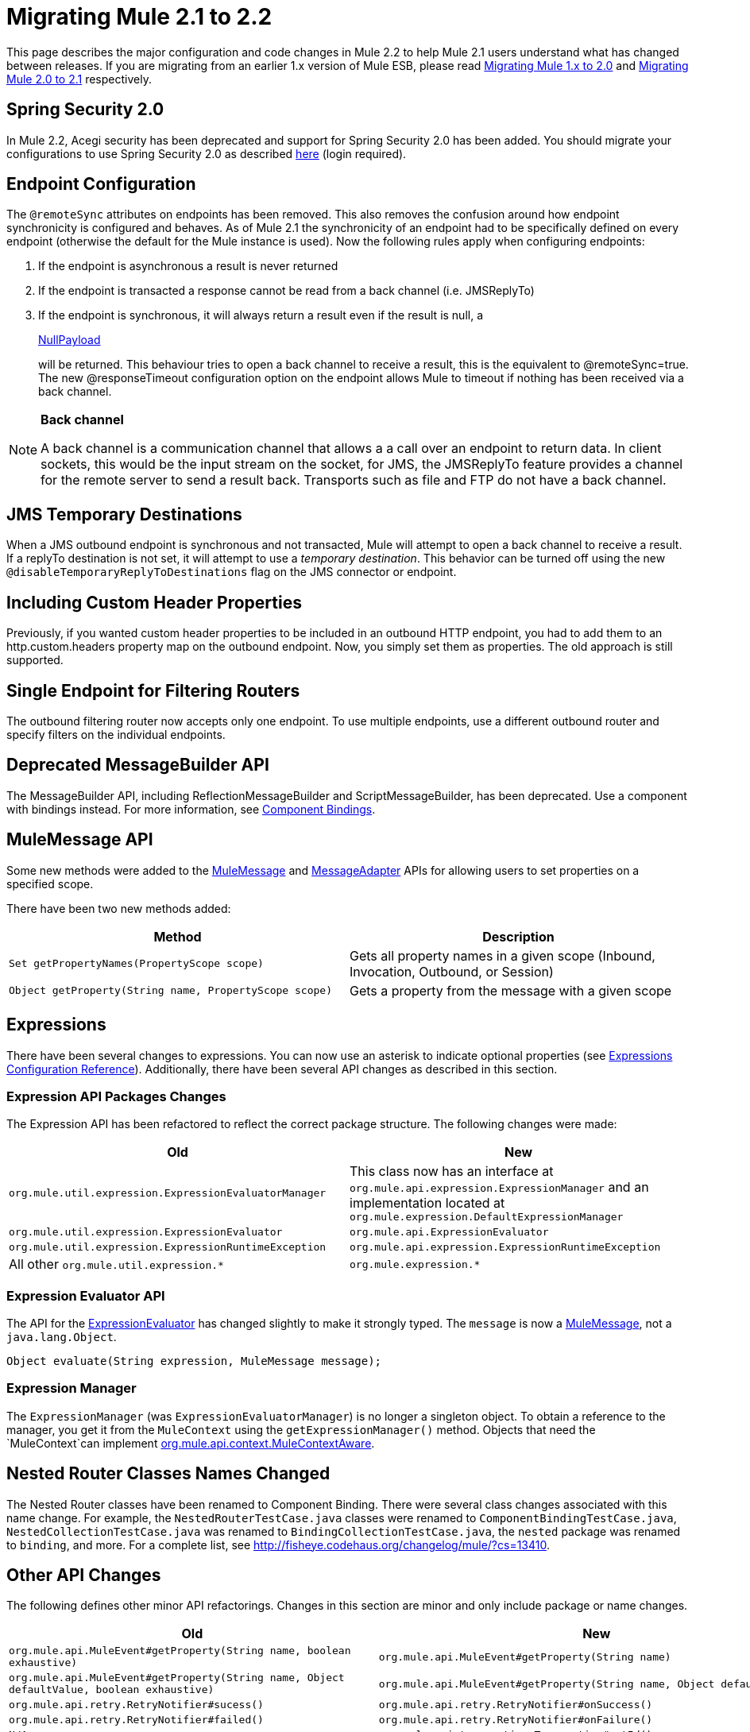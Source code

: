 = Migrating Mule 2.1 to 2.2
:keywords: release notes, esb

This page describes the major configuration and code changes in Mule 2.2 to help Mule 2.1 users understand what has changed between releases. If you are migrating from an earlier 1.x version of Mule ESB, please read link:/documentation/display/current/Migrating+Mule+1.x+to+2.0[Migrating Mule 1.x to 2.0] and link:/documentation/display/current/Migrating+Mule+2.0+to+2.1[Migrating Mule 2.0 to 2.1] respectively.

== Spring Security 2.0

In Mule 2.2, Acegi security has been deprecated and support for Spring Security 2.0 has been added. You should migrate your configurations to use Spring Security 2.0 as described http://www.mulesoft.org/display/MULE2USER/Upgrading+from+Acegi+to+Spring+Security[here] (login required).

== Endpoint Configuration

The `@remoteSync` attributes on endpoints has been removed. This also removes the confusion around how endpoint synchronicity is configured and behaves. As of Mule 2.1 the synchronicity of an endpoint had to be specifically defined on every endpoint (otherwise the default for the Mule instance is used). Now the following rules apply when configuring endpoints:

. If the endpoint is asynchronous a result is never returned
. If the endpoint is transacted a response cannot be read from a back channel (i.e. JMSReplyTo)
. If the endpoint is synchronous, it will always return a result even if the result is null, a
+
http://www.mulesoft.org/docs/site/current/apidocs/org/mule/transport/NullPayload.html[NullPayload]
+
will be returned. This behaviour tries to open a back channel to receive a result, this is the equivalent to @remoteSync=true. The new @responseTimeout configuration option on the endpoint allows Mule to timeout if nothing has been received via a back channel.

[NOTE]
====
*Back channel* +

A back channel is a communication channel that allows a a call over an endpoint to return data. In client sockets, this would be the input stream on the socket, for JMS, the JMSReplyTo feature provides a channel for the remote server to send a result back. Transports such as file and FTP do not have a back channel.
====

== JMS Temporary Destinations

When a JMS outbound endpoint is synchronous and not transacted, Mule will attempt to open a back channel to receive a result. If a replyTo destination is not set, it will attempt to use a _temporary destination_. This behavior can be turned off using the new `@disableTemporaryReplyToDestinations` flag on the JMS connector or endpoint.

== Including Custom Header Properties

Previously, if you wanted custom header properties to be included in an outbound HTTP endpoint, you had to add them to an http.custom.headers property map on the outbound endpoint. Now, you simply set them as properties. The old approach is still supported.

== Single Endpoint for Filtering Routers

The outbound filtering router now accepts only one endpoint. To use multiple endpoints, use a different outbound router and specify filters on the individual endpoints.

== Deprecated MessageBuilder API

The MessageBuilder API, including ReflectionMessageBuilder and ScriptMessageBuilder, has been deprecated. Use a component with bindings instead. For more information, see http://www.mulesoft.org/display/MULE2USER/Component+Bindings[Component Bindings].

== MuleMessage API

Some new methods were added to the http://www.mulesoft.org/docs/site/current/apidocs/org/mule/api/MuleMessage.html[MuleMessage] and http://www.mulesoft.org/docs/site/current/apidocs/org/mule/api/transport/MessageAdapter.html[MessageAdapter] APIs for allowing users to set properties on a specified scope.

There have been two new methods added:

[width="100%",cols="50%,50%",options="header",]
|===
|Method |Description
|`Set getPropertyNames(PropertyScope scope)` |Gets all property names in a given scope (Inbound, Invocation, Outbound, or Session)
|`Object getProperty(String name, PropertyScope scope)` |Gets a property from the message with a given scope
|===

== Expressions

There have been several changes to expressions. You can now use an asterisk to indicate optional properties (see http://www.mulesoft.org/display/MULE2USER/Expressions+Configuration+Reference[Expressions Configuration Reference]). Additionally, there have been several API changes as described in this section.

=== Expression API Packages Changes

The Expression API has been refactored to reflect the correct package structure. The following changes were made:

[width="100%",cols="50%,50%",options="header",]
|===
|Old |New
|`org.mule.util.expression.ExpressionEvaluatorManager` |This class now has an interface at `org.mule.api.expression.ExpressionManager` and an implementation located at `org.mule.expression.DefaultExpressionManager`
|`org.mule.util.expression.ExpressionEvaluator` |`org.mule.api.ExpressionEvaluator`
|`org.mule.util.expression.ExpressionRuntimeException` |`org.mule.api.expression.ExpressionRuntimeException`
|All other `org.mule.util.expression.*` |`org.mule.expression.*`
|===

=== Expression Evaluator API

The API for the http://www.mulesoft.org/docs/site/current/apidocs/org/mule/api/expression/ExpressionEvaluator.html[ExpressionEvaluator] has changed slightly to make it strongly typed. The `message` is now a http://www.mulesoft.org/docs/site/current/apidocs/org/mule/api/MuleMessage.html[MuleMessage], not a `java.lang.Object`.

[source,java,linenums]
----
Object evaluate(String expression, MuleMessage message);
----

=== Expression Manager

The `ExpressionManager` (was `ExpressionEvaluatorManager`) is no longer a singleton object. To obtain a reference to the manager, you get it from the `MuleContext` using the `getExpressionManager()` method. Objects that need the `MuleContext`can implement http://www.mulesoft.org/docs/site/current/apidocs/org/mule/api/context/MuleContextAware.html[org.mule.api.context.MuleContextAware].

== Nested Router Classes Names Changed

The Nested Router classes have been renamed to Component Binding. There were several class changes associated with this name change. For example, the `NestedRouterTestCase.java` classes were renamed to `ComponentBindingTestCase.java`, `NestedCollectionTestCase.java` was renamed to `BindingCollectionTestCase.java`, the `nested` package was renamed to `binding`, and more. For a complete list, see http://fisheye.codehaus.org/changelog/mule/?cs=13410.

== Other API Changes

The following defines other minor API refactorings. Changes in this section are minor and only include package or name changes.

[width="100%",cols="50%,50%",options="header",]
|===
|Old |New
|`org.mule.api.MuleEvent#getProperty(String name, boolean exhaustive)` |`org.mule.api.MuleEvent#getProperty(String name)`
|`org.mule.api.MuleEvent#getProperty(String name, Object defaultValue, boolean exhaustive)` |`org.mule.api.MuleEvent#getProperty(String name, Object defaultValue)`
|`org.mule.api.retry.RetryNotifier#sucess()` |`org.mule.api.retry.RetryNotifier#onSuccess()`
|`org.mule.api.retry.RetryNotifier#failed()` |`org.mule.api.retry.RetryNotifier#onFailure()`
|`N/A` |`org.mule.api.transaction.Transaction#getId()`
|`org.mule.routing.outbound.CorrelationAggregator` |`org.mule.routing.outbound.AbstractCorrelationAggregator`
|`org.mule.transport.jdbc.sqlstrategy.SQLStrategy` |`org.mule.transport.jdbc.sqlstrategy.SqlStatementStrategy`
|`org.mule.transport.jdbc.sqlstrategy.SelectSQLStrategy` |`org.mule.transport.jdbc.sqlstrategy.SelectSqlStatementStrategy`
|`org.mule.transport.jdbc.sqlstrategy.SimpleUpdateSQLStrategy` |`org.mule.transport.jdbc.sqlstrategy.SimpleUpdateSqlStatementStrategy`
|`org.mule.transport.jdbc.sqlstrategy.SQLStrategyFactory` |`org.mule.transport.jdbc.sqlstrategy.DefaultSqlStatementStrategyFactory`
|`org.mule.transport.servlet.HttpRequestToByteArray` |`org.mule.transport.servlet.transformers.HttpRequestToByteArray`
|`org.mule.transport.servlet.HttpRequestToInputStream` |`org.mule.transport.servlet.transformers.HttpRequestToInputStream`
|`org.mule.transport.servlet.HttpRequestToParameter` |`org.mule.transport.servlet.transformers.HttpRequestToParameter`
|===

== Transport Behavior

Some transport such as FTP and File, which do not support a back channel, were returning the current message as the response when called synchronously. This gives the impression that a result was received from a remote call, which is incorrect. The behavior has now been changed in Mule 2.2 so that synchronous FTP and File endpoints will return null ( http://www.mulesoft.org/docs/site/current/apidocs/org/mule/transport/NullPayload.html[NullPayload] ).

== Testing

A new test component type has been introduced into the *test* namespace.

[source,xml,linenums]
----
<test:web-service-component/>
----

This is a component that can be used for testing web services. This component has the same properties as the *test:component* but it also implements three other service interfaces: http://www.mulesoft.org/docs/site/current/apidocs/org/mule/api/component/simple/EchoService.html[org.mule.api.component.simple.EchoService], http://www.mulesoft.org/docs/site/current/apidocs/org/mule/tck/testmodels/services/DateService.html[org.mule.tck.testmodels.services.DateService] and http://www.mulesoft.org/docs/site/current/apidocs/org/mule/tck/testmodels/services/PeopleService.html[org.mule.tck.testmodels.services.PeopleService]. The other service interfaces that are implemented are http://www.mulesoft.org/docs/site/current/apidocs/org/mule/api/lifecycle/Callable.html[org.mule.api.lifecycle.Callable]. When using this with WS endpoints such as CXF, be sure to set the *serviceClass* property of the endpoint to the type of service you are using.

=== Define the 'serviceClass' Property for CXF

Due to a change in the `<test:component>`, which also applies to the `<test:web-service-component>`, you now need to set the service class on the CXF inbound endpoint when using these components. The service class can be one of the following:

* http://www.mulesoft.org/docs/site/current/apidocs/org/mule/api/component/simple/EchoService.html[org.mule.api.component.simple.EchoService]
* http://www.mulesoft.org/docs/site/current/apidocs/org/mule/tck/testmodels/services/DateService.html[org.mule.tck.testmodels.services.DateService]
* http://www.mulesoft.org/docs/site/current/apidocs/org/mule/tck/testmodels/services/PeopleService.html[org.mule.tck.testmodels.services.PeopleService]
* http://www.mulesoft.org/docs/site/current/apidocs/org/mule/api/lifecycle/Callable.html[org.mule.api.lifecycle.Callable]

For example, to expose the `PeopleService` for testing, use:
[source,xml,linenums]
----
<service name="PeopleService">
    <inbound>
        <cxf:inbound-endpoint address="http://localhost:62109/mule/services/people"
                       serviceClass="org.mule.tck.testmodels.services.PeopleService"/>
    </inbound>
    <test:web-service-component/>
</service>
----

== Schema Changes

The table below lists the schema changes that have been made since 2.1 and describes how to migrate this change in your application.

[width="100%",cols="34%,33%,33%",options="header",]
|===
|Old Tag |New Tag |Notes
|`@remoteSync` |Deleted |The `@remoteSync` attribute on `<endpoint>`, `<inbound-endpoint>` and `<outbound-endpoint>` has been removed. See the endpoint configuration section above for more information.
|`@remoteSyncTimeout` |`@responseTimeout` |This attribute has been renamed on `<endpoint>`, `<inbound-endpoint>` and `<outbound-endpoint>` elements.
|`@defaultRemoteSync` |Deleted |This has been removed from the `<mule-configuration>` element as it is no longer needed.
|`@defaultSynchronousEventTimeout` |`@defaultResponseTimeout` |Configured on the `<mule-configuration>` element, this has been renamed to reflect its purpose.
|(added in 2.2) |`@disableTemporaryReplyToDestinations` |Configured on the `<jms:connector>`, `<jms:endpoint`, or `<jms:outbound-endpoint` elements, it toggles support for creating temporary destinations when using synchronous, non-transacted outbound endpoints.
|(added in 2.2) |`<test:web-service-component>` a|
Useful for testing web services since it implements 3 additional services over the `<test:component>`, namely, http://www.mulesoft.org/docs/site/current/apidocs/org/mule/api/component/simple/EchoService.html[org.mule.api.component.simple.EchoService]
, http://www.mulesoft.org/docs/site/current/apidocs/org/mule/tck/testmodels/services/DateService.html[org.mule.tck.testmodels.services.DateService] and http://www.mulesoft.org/docs/site/current/apidocs/org/mule/tck/testmodels/services/PeopleService.html[org.mule.tck.testmodels.services.PeopleService].

|<selective-consumer> @transformer-refs |(Removed in 2.2) |This property is no longer required. If the message needs to be transformed before filtering, the transformations should be defined on the inbound endpoint.
|(new in 2.2) |<expression-splitter-router> @disableRoundRobin |If filters are being used on endpoints then round robin behaviour is probably not desirable. This flag switches round robin behaviour off, it is on by default.
|(new in 2.2) |<expression-splitter-router> @deterministic |If 'disableRoundRobin' is false and this option is true (the default) then the first message part if routed to the first endpoint, the second part to the second endpoint, etc, with the nth part going to +
 the (n modulo number of endpoints) endpoint. If false then the messages will be distributed equally amongst all endpoints.
|(new in 2.2) |<expression-splitter-router> @failIfNoMatch |If 'disableRoundRobin' is true, there may be situations where the current split message does not match any endpoints. this flag controls whether an exception should be thrown when a match is not found.
|(http:)http-client-response-to-object-transformer |(http:)http-response-to-message-transformer | 
|(http:)object-to-http-client-request-transformer |(http:)object-to-http-request-transformer | 
|(xml:)object-to-xml-transformer @acceptUmoMessage |(xml:)object-to-xml-transformer @acceptMuleMessage | 
|custom-transaction @action (optional) |custom-transaction @action (required) |This attribute is now required in 2.2
|`disableReplyToHandler` |`useRemoteQueueDefinitions` |(Mule WMQ transport) This property has been renamed because it disables Mule JMSReplyTo handling, which is useful when using remote queue definitions.
|(new in 2.2) |<sqlStatementStrategyFactory> @ref |A child element of the JDBC connector element that allows you to override the default SqlStatementStrategyFactory. It determines the execution strategy based on the SQL provided.
|optional `expression` attribute in `<jms:selector/>` elements |The `expression` attribute is now required. | 
|optional `action` attribute in transactions |The `action` attribute is now required. | 
|(new in 2.2.1) |`namespace` attribute in CXF inbound and global endpoints |Optionally specify the service namespace.
|(new in 2.2.1) |`enableMuleSoapHeaders` attribute in CXF inbound, outbound, and global endpoints |Optionally specify whether to write Mule SOAP headers, which pass along the correlation and ReplyTo information.
|(new in 2.2.2) |`shutdownTimeout` attribute of the global `<configuration>` element |The time in milliseconds to wait for any in-progress messages to finish processing before Mule shuts down. After this threshold has been reached, Mule starts interrupting threads, and messages can be lost.
|(new in 2.2.2) |`registry` option on the `evaluator` attribute of the `<expression-filter>` element |Allows you to filter on an object in the registry that meets the specified criteria, e.g., `<expression-filter evaluator="registry" expression="foo=1"/>` filters messages whose foo object equals 1.
|(new in 2.2.2) |`durableName` attribute on JMS inbound endpoints |Allows you to specify the name for the durable topic subscription.
|(new in 2.2.2) |`payload` attribute for CXF endpoints |Specifies whether the whole SOAP Envelope or just the body contents should be sent when in proxy mode.
|(new in 2.2.2) |`request-wildcard-filter` element |This filter can be used to restrict the HTTP request by applying wildcard expressions to the URL.
|`returnClass` attribute is substitutableClass |`returnClass` attribute is string |As of 2.2.2, this attribute is a string. Note that if you need to specify an array type, you postfix the class name with "[]".
|===

== CXF Endpoint Handling

By default, Mule now applies transformers, security, and filters on CXF endpoints to the raw XML message instead of to the payload that is received from CXF. To change this behavior, set the `applyTransformersToProtocol`, `applySecurityToProtocol`, and `applyFiltersToProtocol` attributes to false as needed. For example:
[source,xml,linenums]
----
<cxf:inbound-endpoint address="http://localhost/service" applyTransformersToProtocol="false"/>
----
== Maven OSGi Libraries

Significant work was done to clean up the use of OSGi rebundled dependencies in Mule. Mule now uses it's own custom OSGi plugin which preserves the original groupId, artifactId, POM, and sources for an artifact. This plugin just changes two things: it adds an OSGi bundle manifest and it also changes the version so that it includes a "-osgi" at the end.

If you found yourself excluding a lot of dependencies with Mule 2.0/2.1 because they conflicted with the normal groupIds/artifactIds, you should not have to do this any more.

== Mule Enterprise Edition Changes

_Enterprise Edition_

This section describes changes that apply to Mule Enterprise Edition only.

=== New Schema Namespace Conventions

The Mule Enterprise Edition schema namespace conventions have been revised to simplify the upgrade path from the Community Edition to the Enterprise Edition:

* Use www.mulesource.*org* instead of www.mulesource.*com*
* The URI has the `/ee` sub-tree
* Schema filename has the `-ee` suffix

For example:

----

http://www.mulesource.org/schema/mule/ee/jdbc/2.2 http://www.mulesource.org/schema/mule/ee/jdbc/2.2/mule-jdbc-ee.xsd
----

=== Changes to Retry Strategies

The retry stategies schema has been merged with other new elements into a more generic Mule EE core schema:

----

http://www.mulesource.org/schema/mule/ee/core/2.2 http://www.mulesource.org/schema/mule/ee/core/2.2/mule-ee.xsd
----

Retry schema elements have been renamed for better grouping when using the MULE IDE's auto-completion feature:

[width="100%",cols="50%,50%",options="header",]
|===
|Old Name |New Name
|simple-policy |retry-simple-policy
|forever-policy |retry-forever-policy
|custom-policy |retry-custom-policy
|connect-notifier |retry-connect-notifier
|custom-notifier |retry-custom-notifier
|(new in 2.2 EE) |multi-transaction
|===

Additionally, the three policy elements now accept the `asynchronous` attribute, which specifies whether the retry policy should run in a separate, non-blocking thread.
